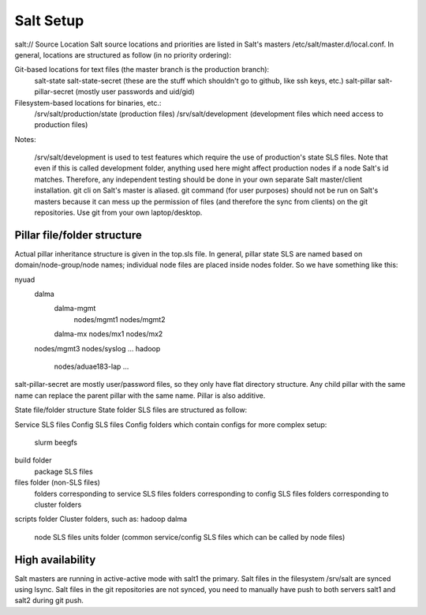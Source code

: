 Salt Setup
==========


salt:// Source Location
Salt source locations and priorities are listed in Salt's masters /etc/salt/master.d/local.conf. In general, locations are structured as follow (in no priority ordering):

Git-based locations for text files (the master branch is the production branch):
    salt-state
    salt-state-secret (these are the stuff which shouldn't go to github, like ssh keys, etc.)
    salt-pillar
    salt-pillar-secret (mostly user passwords and uid/gid)
Filesystem-based locations for binaries, etc.:
    /srv/salt/production/state (production files)
    /srv/salt/development (development files which need access to production files)

Notes:

    /srv/salt/development is used to test features which require the use of production's state SLS files. Note that even if this is called development folder, anything used here might affect production nodes if a node Salt's id matches. Therefore, any independent testing should be done in your own separate Salt master/client installation.
    git cli on Salt's master is aliased. git command (for user purposes) should not be run on Salt's masters because it can mess up the permission of files (and therefore the sync from clients) on the git repositories. Use git from your own laptop/desktop.

Pillar file/folder structure
----------------------------

Actual pillar inheritance structure is given in the top.sls file. In general, pillar state SLS are named based on domain/node-group/node names; individual node files are placed inside nodes folder. So we have something like this:

nyuad
    dalma
        dalma-mgmt
            nodes/mgmt1
            nodes/mgmt2
        dalma-mx
        nodes/mx1
        nodes/mx2
    nodes/mgmt3
    nodes/syslog
    ...
    hadoop
        nodes/aduae183-lap
        ...
salt-pillar-secret are mostly user/password files, so they only have flat directory structure. Any child pillar with the same name can replace the parent pillar with the same name. Pillar is also additive.

State file/folder structure
State folder SLS files are structured as follow:

Service SLS files
Config SLS files
Config folders which contain configs for more complex setup:
    slurm
    beegfs
build folder
    package SLS files
files folder (non-SLS files)
    folders corresponding to service SLS files
    folders corresponding to config SLS files
    folders corresponding to cluster folders
scripts folder
Cluster folders, such as:
hadoop
dalma
    node SLS files
    units folder (common service/config SLS files which can be called by node files)

High availability
-----------------
Salt masters are running in active-active mode with salt1 the primary. Salt files in the filesystem /srv/salt are synced using lsync. Salt files in the git repositories are not synced, you need to manually have push to both servers salt1 and salt2 during git push.